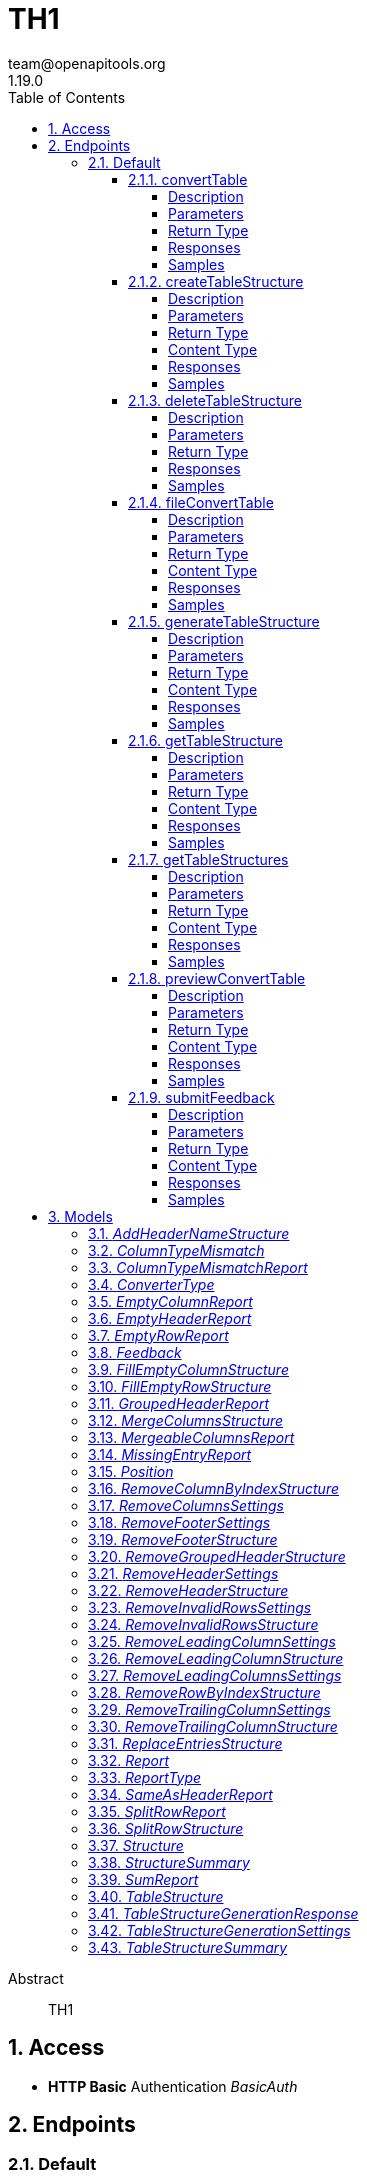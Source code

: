 = TH1
team@openapitools.org
1.19.0
:toc: left
:numbered:
:toclevels: 4
:source-highlighter: highlightjs
:keywords: openapi, rest, TH1
:specDir: 
:snippetDir: 
:generator-template: v1 2019-12-20
:info-url: https://openapi-generator.tech
:app-name: TH1

[abstract]
.Abstract
TH1


// markup not found, no include::{specDir}intro.adoc[opts=optional]


== Access

* *HTTP Basic* Authentication _BasicAuth_






== Endpoints


[.Default]
=== Default


[.convertTable]
==== convertTable

`POST /converter/{tableStructureId}`

Convert a table and save it to the database

===== Description




// markup not found, no include::{specDir}converter/\{tableStructureId\}/POST/spec.adoc[opts=optional]



===== Parameters

====== Path Parameters

[cols="2,3,1,1,1"]
|===
|Name| Description| Required| Default| Pattern

| tableStructureId
|  
| X
| null
| 

|===


====== Form Parameters

[cols="2,3,1,1,1"]
|===
|Name| Description| Required| Default| Pattern

| file
|  <<file>>
| X
| null
| 

|===


====== Query Parameters

[cols="2,3,1,1,1"]
|===
|Name| Description| Required| Default| Pattern

| mode
|  
| -
| CREATE
| 

|===


===== Return Type



-


===== Responses

.HTTP Response Codes
[cols="2,3,1"]
|===
| Code | Message | Datatype


| 200
| OK
|  <<>>


| 400
| Bad request
|  <<>>


| 401
| Unauthorized
|  <<>>


| 404
| Not found
|  <<>>

|===

===== Samples


// markup not found, no include::{snippetDir}converter/\{tableStructureId\}/POST/http-request.adoc[opts=optional]


// markup not found, no include::{snippetDir}converter/\{tableStructureId\}/POST/http-response.adoc[opts=optional]



// file not found, no * wiremock data link :converter/{tableStructureId}/POST/POST.json[]


ifdef::internal-generation[]
===== Implementation

// markup not found, no include::{specDir}converter/\{tableStructureId\}/POST/implementation.adoc[opts=optional]


endif::internal-generation[]


[.createTableStructure]
==== createTableStructure

`POST /table-structures`

Create a new table structure

===== Description




// markup not found, no include::{specDir}table-structures/POST/spec.adoc[opts=optional]



===== Parameters


====== Body Parameter

[cols="2,3,1,1,1"]
|===
|Name| Description| Required| Default| Pattern

| TableStructure
|  <<TableStructure>>
| X
| 
| 

|===





===== Return Type


<<Long>>


===== Content Type

* application/json

===== Responses

.HTTP Response Codes
[cols="2,3,1"]
|===
| Code | Message | Datatype


| 201
| Created
|  <<Long>>


| 400
| Bad request
|  <<>>


| 401
| Unauthorized
|  <<>>

|===

===== Samples


// markup not found, no include::{snippetDir}table-structures/POST/http-request.adoc[opts=optional]


// markup not found, no include::{snippetDir}table-structures/POST/http-response.adoc[opts=optional]



// file not found, no * wiremock data link :table-structures/POST/POST.json[]


ifdef::internal-generation[]
===== Implementation

// markup not found, no include::{specDir}table-structures/POST/implementation.adoc[opts=optional]


endif::internal-generation[]


[.deleteTableStructure]
==== deleteTableStructure

`DELETE /table-structures/{id}`

Delete table structure by id

===== Description




// markup not found, no include::{specDir}table-structures/\{id\}/DELETE/spec.adoc[opts=optional]



===== Parameters

====== Path Parameters

[cols="2,3,1,1,1"]
|===
|Name| Description| Required| Default| Pattern

| id
|  
| X
| null
| 

|===






===== Return Type



-


===== Responses

.HTTP Response Codes
[cols="2,3,1"]
|===
| Code | Message | Datatype


| 200
| OK
|  <<>>


| 400
| Bad request
|  <<>>


| 401
| Unauthorized
|  <<>>


| 404
| Not found
|  <<>>

|===

===== Samples


// markup not found, no include::{snippetDir}table-structures/\{id\}/DELETE/http-request.adoc[opts=optional]


// markup not found, no include::{snippetDir}table-structures/\{id\}/DELETE/http-response.adoc[opts=optional]



// file not found, no * wiremock data link :table-structures/{id}/DELETE/DELETE.json[]


ifdef::internal-generation[]
===== Implementation

// markup not found, no include::{specDir}table-structures/\{id\}/DELETE/implementation.adoc[opts=optional]


endif::internal-generation[]


[.fileConvertTable]
==== fileConvertTable

`POST /converter/file`

Convert a table and return the result as a file

===== Description




// markup not found, no include::{specDir}converter/file/POST/spec.adoc[opts=optional]



===== Parameters



====== Form Parameters

[cols="2,3,1,1,1"]
|===
|Name| Description| Required| Default| Pattern

| file
|  <<file>>
| X
| null
| 

| tableStructure
|  <<tableStructure>>
| X
| null
| 

|===




===== Return Type


<<File>>


===== Content Type

* application/octet-stream

===== Responses

.HTTP Response Codes
[cols="2,3,1"]
|===
| Code | Message | Datatype


| 200
| OK
|  <<File>>


| 400
| Bad request
|  <<>>


| 401
| Unauthorized
|  <<>>

|===

===== Samples


// markup not found, no include::{snippetDir}converter/file/POST/http-request.adoc[opts=optional]


// markup not found, no include::{snippetDir}converter/file/POST/http-response.adoc[opts=optional]



// file not found, no * wiremock data link :converter/file/POST/POST.json[]


ifdef::internal-generation[]
===== Implementation

// markup not found, no include::{specDir}converter/file/POST/implementation.adoc[opts=optional]


endif::internal-generation[]


[.generateTableStructure]
==== generateTableStructure

`POST /table-structures/generate`

Generate a tableStructure and return the result as a json

===== Description




// markup not found, no include::{specDir}table-structures/generate/POST/spec.adoc[opts=optional]



===== Parameters



====== Form Parameters

[cols="2,3,1,1,1"]
|===
|Name| Description| Required| Default| Pattern

| file
|  <<file>>
| X
| null
| 

| settings
|  <<tableStructureGenerationSettings>>
| X
| null
| 

|===




===== Return Type

<<tableStructureGenerationResponse>>


===== Content Type

* application/json

===== Responses

.HTTP Response Codes
[cols="2,3,1"]
|===
| Code | Message | Datatype


| 200
| OK
|  <<tableStructureGenerationResponse>>


| 400
| Bad request
|  <<>>


| 401
| Unauthorized
|  <<>>

|===

===== Samples


// markup not found, no include::{snippetDir}table-structures/generate/POST/http-request.adoc[opts=optional]


// markup not found, no include::{snippetDir}table-structures/generate/POST/http-response.adoc[opts=optional]



// file not found, no * wiremock data link :table-structures/generate/POST/POST.json[]


ifdef::internal-generation[]
===== Implementation

// markup not found, no include::{specDir}table-structures/generate/POST/implementation.adoc[opts=optional]


endif::internal-generation[]


[.getTableStructure]
==== getTableStructure

`GET /table-structures/{id}`

Get a table structure by id

===== Description




// markup not found, no include::{specDir}table-structures/\{id\}/GET/spec.adoc[opts=optional]



===== Parameters

====== Path Parameters

[cols="2,3,1,1,1"]
|===
|Name| Description| Required| Default| Pattern

| id
|  
| X
| null
| 

|===






===== Return Type

<<tableStructure>>


===== Content Type

* application/json

===== Responses

.HTTP Response Codes
[cols="2,3,1"]
|===
| Code | Message | Datatype


| 200
| OK
|  <<tableStructure>>


| 400
| Bad request
|  <<>>


| 401
| Unauthorized
|  <<>>


| 404
| Not found
|  <<>>

|===

===== Samples


// markup not found, no include::{snippetDir}table-structures/\{id\}/GET/http-request.adoc[opts=optional]


// markup not found, no include::{snippetDir}table-structures/\{id\}/GET/http-response.adoc[opts=optional]



// file not found, no * wiremock data link :table-structures/{id}/GET/GET.json[]


ifdef::internal-generation[]
===== Implementation

// markup not found, no include::{specDir}table-structures/\{id\}/GET/implementation.adoc[opts=optional]


endif::internal-generation[]


[.getTableStructures]
==== getTableStructures

`GET /table-structures`

Get all table structures

===== Description




// markup not found, no include::{specDir}table-structures/GET/spec.adoc[opts=optional]



===== Parameters







===== Return Type

array[<<tableStructureSummary>>]


===== Content Type

* application/json

===== Responses

.HTTP Response Codes
[cols="2,3,1"]
|===
| Code | Message | Datatype


| 200
| OK
| List[<<tableStructureSummary>>] 


| 401
| Unauthorized
|  <<>>

|===

===== Samples


// markup not found, no include::{snippetDir}table-structures/GET/http-request.adoc[opts=optional]


// markup not found, no include::{snippetDir}table-structures/GET/http-response.adoc[opts=optional]



// file not found, no * wiremock data link :table-structures/GET/GET.json[]


ifdef::internal-generation[]
===== Implementation

// markup not found, no include::{specDir}table-structures/GET/implementation.adoc[opts=optional]


endif::internal-generation[]


[.previewConvertTable]
==== previewConvertTable

`POST /converter/preview`

Convert a table and return a preview of the result

===== Description




// markup not found, no include::{specDir}converter/preview/POST/spec.adoc[opts=optional]



===== Parameters



====== Form Parameters

[cols="2,3,1,1,1"]
|===
|Name| Description| Required| Default| Pattern

| file
|  <<file>>
| X
| null
| 

| tableStructure
|  <<tableStructure>>
| X
| null
| 

|===


====== Query Parameters

[cols="2,3,1,1,1"]
|===
|Name| Description| Required| Default| Pattern

| limit
|  
| -
| 10
| 

|===


===== Return Type


<<List>>


===== Content Type

* application/json

===== Responses

.HTTP Response Codes
[cols="2,3,1"]
|===
| Code | Message | Datatype


| 200
| OK
| List[<<string>>] 


| 400
| Bad request
|  <<>>


| 401
| Unauthorized
|  <<>>

|===

===== Samples


// markup not found, no include::{snippetDir}converter/preview/POST/http-request.adoc[opts=optional]


// markup not found, no include::{snippetDir}converter/preview/POST/http-response.adoc[opts=optional]



// file not found, no * wiremock data link :converter/preview/POST/POST.json[]


ifdef::internal-generation[]
===== Implementation

// markup not found, no include::{specDir}converter/preview/POST/implementation.adoc[opts=optional]


endif::internal-generation[]


[.submitFeedback]
==== submitFeedback

`POST /feedback`

Submit feedback

===== Description




// markup not found, no include::{specDir}feedback/POST/spec.adoc[opts=optional]



===== Parameters


====== Body Parameter

[cols="2,3,1,1,1"]
|===
|Name| Description| Required| Default| Pattern

| Feedback
|  <<Feedback>>
| X
| 
| 

|===





===== Return Type


<<UUID>>


===== Content Type

* application/json

===== Responses

.HTTP Response Codes
[cols="2,3,1"]
|===
| Code | Message | Datatype


| 201
| Created
|  <<UUID>>


| 400
| Bad request
|  <<>>


| 401
| Unauthorized
|  <<>>

|===

===== Samples


// markup not found, no include::{snippetDir}feedback/POST/http-request.adoc[opts=optional]


// markup not found, no include::{snippetDir}feedback/POST/http-response.adoc[opts=optional]



// file not found, no * wiremock data link :feedback/POST/POST.json[]


ifdef::internal-generation[]
===== Implementation

// markup not found, no include::{specDir}feedback/POST/implementation.adoc[opts=optional]


endif::internal-generation[]


[#models]
== Models


[#AddHeaderNameStructure]
=== _AddHeaderNameStructure_ 

This converter replaces the first row of the table with the specified header names.
If the number of provided header names is less than the number of columns in the table, the remaining columns will not be changed.
If the number of provided header names is greater than the number of columns in the table, an error will be thrown.

The converterType MUST be ADD_HEADER_NAME.



[.fields-AddHeaderNameStructure]
[cols="2,1,1,2,4,1"]
|===
| Field Name| Required| Nullable | Type| Description | Format

| converterType
| X
| 
|  <<converterType>>  
| 
|    REMOVE_GROUPED_HEADER, FILL_EMPTY_ROW, FILL_EMPTY_COLUMN, REMOVE_COLUMN_BY_INDEX, REMOVE_ROW_BY_INDEX, ADD_HEADER_NAME, REMOVE_FOOTER, REMOVE_HEADER, REPLACE_ENTRIES, SPLIT_ROW, REMOVE_INVALID_ROWS, REMOVE_TRAILING_COLUMN, REMOVE_LEADING_COLUMN, MERGE_COLUMNS,  

| headerNames
| X
| 
|   List   of <<string>>
| The header names
|     

|===



[#ColumnTypeMismatch]
=== _ColumnTypeMismatch_ 

This is a type mismatch report for a specific column in a table structure.



[.fields-ColumnTypeMismatch]
[cols="2,1,1,2,4,1"]
|===
| Field Name| Required| Nullable | Type| Description | Format

| columnIndex
| X
| 
|   Integer  
| 
|     

| replacementSearch
| 
| 
|   String  
| If the mismatch can be resolved by replacing a value, this field contains the search string.
|     

| replacementValue
| 
| 
|   String  
| If the mismatch can be resolved by replacing a value, this field contains the replacement value.
|     

|===



[#ColumnTypeMismatchReport]
=== _ColumnTypeMismatchReport_ 

This report indicates that entries in the specified column are not of the same type.
This excludes the first row as it assumes the first row is a header.

The reportType MUST be COLUMN_TYPE_MISMATCH.



[.fields-ColumnTypeMismatchReport]
[cols="2,1,1,2,4,1"]
|===
| Field Name| Required| Nullable | Type| Description | Format

| reportType
| X
| 
|  <<reportType>>  
| 
|    COLUMN_TYPE_MISMATCH, GROUPED_HEADER, EMPTY_HEADER, EMPTY_ROW, EMPTY_COLUMN, SAME_AS_HEADER, MISSING_ENTRY, MERGEABLE_COLUMNS, SPLIT_ROW, SUM,  

| mismatches
| X
| 
|   List   of <<columnTypeMismatch>>
| 
|     

|===



[#ConverterType]
=== _ConverterType_ 

This enum is used as a discriminator for structures.




[.fields-ConverterType]
[cols="1"]
|===
| Enum Values

| REMOVE_GROUPED_HEADER
| FILL_EMPTY_ROW
| FILL_EMPTY_COLUMN
| REMOVE_COLUMN_BY_INDEX
| REMOVE_ROW_BY_INDEX
| ADD_HEADER_NAME
| REMOVE_FOOTER
| REMOVE_HEADER
| REPLACE_ENTRIES
| SPLIT_ROW
| REMOVE_INVALID_ROWS
| REMOVE_TRAILING_COLUMN
| REMOVE_LEADING_COLUMN
| MERGE_COLUMNS

|===


[#EmptyColumnReport]
=== _EmptyColumnReport_ 

This report indicates that the specified column is empty.

The reportType MUST be EMPTY_COLUMN.



[.fields-EmptyColumnReport]
[cols="2,1,1,2,4,1"]
|===
| Field Name| Required| Nullable | Type| Description | Format

| reportType
| X
| 
|  <<reportType>>  
| 
|    COLUMN_TYPE_MISMATCH, GROUPED_HEADER, EMPTY_HEADER, EMPTY_ROW, EMPTY_COLUMN, SAME_AS_HEADER, MISSING_ENTRY, MERGEABLE_COLUMNS, SPLIT_ROW, SUM,  

| columnIndex
| X
| 
|   List   of <<integer>>
| 
|     

|===



[#EmptyHeaderReport]
=== _EmptyHeaderReport_ 

This report indicates that the specified column header is empty or undefined.
It is assumed that the first row is the header.

The reportType MUST be EMPTY_HEADER.



[.fields-EmptyHeaderReport]
[cols="2,1,1,2,4,1"]
|===
| Field Name| Required| Nullable | Type| Description | Format

| reportType
| X
| 
|  <<reportType>>  
| 
|    COLUMN_TYPE_MISMATCH, GROUPED_HEADER, EMPTY_HEADER, EMPTY_ROW, EMPTY_COLUMN, SAME_AS_HEADER, MISSING_ENTRY, MERGEABLE_COLUMNS, SPLIT_ROW, SUM,  

| columnIndex
| X
| 
|   List   of <<integer>>
| 
|     

|===



[#EmptyRowReport]
=== _EmptyRowReport_ 

This report indicates that the specified row is empty.

The reportType MUST be EMPTY_ROW.



[.fields-EmptyRowReport]
[cols="2,1,1,2,4,1"]
|===
| Field Name| Required| Nullable | Type| Description | Format

| reportType
| X
| 
|  <<reportType>>  
| 
|    COLUMN_TYPE_MISMATCH, GROUPED_HEADER, EMPTY_HEADER, EMPTY_ROW, EMPTY_COLUMN, SAME_AS_HEADER, MISSING_ENTRY, MERGEABLE_COLUMNS, SPLIT_ROW, SUM,  

| rowIndex
| X
| 
|   List   of <<integer>>
| 
|     

|===



[#Feedback]
=== _Feedback_ 

This represents a feedback message.


[.fields-Feedback]
[cols="2,1,1,2,4,1"]
|===
| Field Name| Required| Nullable | Type| Description | Format

| content
| X
| 
|   String  
| The content of the feedback message. This can be an arbitrary string. 
|     

|===



[#FillEmptyColumnStructure]
=== _FillEmptyColumnStructure_ 




[.fields-FillEmptyColumnStructure]
[cols="2,1,1,2,4,1"]
|===
| Field Name| Required| Nullable | Type| Description | Format

| converterType
| X
| 
|  <<converterType>>  
| 
|    REMOVE_GROUPED_HEADER, FILL_EMPTY_ROW, FILL_EMPTY_COLUMN, REMOVE_COLUMN_BY_INDEX, REMOVE_ROW_BY_INDEX, ADD_HEADER_NAME, REMOVE_FOOTER, REMOVE_HEADER, REPLACE_ENTRIES, SPLIT_ROW, REMOVE_INVALID_ROWS, REMOVE_TRAILING_COLUMN, REMOVE_LEADING_COLUMN, MERGE_COLUMNS,  

| columnIndex
| X
| 
|   List   of <<integer>>
| 
|     

|===



[#FillEmptyRowStructure]
=== _FillEmptyRowStructure_ 

This converter fills empty cells in the specified rows.
It iterates through each specified row and fills empty cells with the value from the last non-empty cell.
If there are no non-empty cells in the row an error will be thrown.
This converter expects a non-empty cell at the beginning of each specified row.

The converterType MUST be FILL_EMPTY_ROW.



[.fields-FillEmptyRowStructure]
[cols="2,1,1,2,4,1"]
|===
| Field Name| Required| Nullable | Type| Description | Format

| converterType
| X
| 
|  <<converterType>>  
| 
|    REMOVE_GROUPED_HEADER, FILL_EMPTY_ROW, FILL_EMPTY_COLUMN, REMOVE_COLUMN_BY_INDEX, REMOVE_ROW_BY_INDEX, ADD_HEADER_NAME, REMOVE_FOOTER, REMOVE_HEADER, REPLACE_ENTRIES, SPLIT_ROW, REMOVE_INVALID_ROWS, REMOVE_TRAILING_COLUMN, REMOVE_LEADING_COLUMN, MERGE_COLUMNS,  

| rowIndex
| X
| 
|   List   of <<integer>>
| The indices of the rows to fill
|     

|===



[#GroupedHeaderReport]
=== _GroupedHeaderReport_ 

This report indicates that the table contains a grouped header.
The parameters describe the guessed location of the grouped header.

The reportType MUST be GROUPED_HEADER.



[.fields-GroupedHeaderReport]
[cols="2,1,1,2,4,1"]
|===
| Field Name| Required| Nullable | Type| Description | Format

| reportType
| X
| 
|  <<reportType>>  
| 
|    COLUMN_TYPE_MISMATCH, GROUPED_HEADER, EMPTY_HEADER, EMPTY_ROW, EMPTY_COLUMN, SAME_AS_HEADER, MISSING_ENTRY, MERGEABLE_COLUMNS, SPLIT_ROW, SUM,  

| rowIndex
| X
| 
|   List   of <<integer>>
| 
|     

| columnIndex
| X
| 
|   List   of <<integer>>
| 
|     

| startRow
| X
| 
|   Integer  
| 
|     

| startColumn
| X
| 
|   Integer  
| 
|     

| rowsToFill
| X
| 
|   List   of <<integer>>
| 
|     

| columnsToFill
| X
| 
|   List   of <<integer>>
| 
|     

| headerNames
| X
| 
|   List   of <<string>>
| 
|     

|===



[#MergeColumnsStructure]
=== _MergeColumnsStructure_ 

This converter merges the specified columns into a single column.
The new column will be at the lowest index of the specified columns.
The new column will have the specified header name.
If there are multiple non-empty cells in the specified columns, the non-empty cell with the lowest index will be used.
If you want to change that, you can use the precedenceOrder property.
The precedenceOrder property specifies the order in which the cells will be checked for non-empty values.
If not all specified columns are in the precedenceOrder, the remaining columns will be checked after the precedenceOrder.
If there are indices in the precedenceOrder that are not in the specified columns, an error will the thrown.
If there are no non-empty cells in the specified columns the cell will be empty.

The converterType MUST be MERGE_COLUMNS.



[.fields-MergeColumnsStructure]
[cols="2,1,1,2,4,1"]
|===
| Field Name| Required| Nullable | Type| Description | Format

| converterType
| X
| 
|  <<converterType>>  
| 
|    REMOVE_GROUPED_HEADER, FILL_EMPTY_ROW, FILL_EMPTY_COLUMN, REMOVE_COLUMN_BY_INDEX, REMOVE_ROW_BY_INDEX, ADD_HEADER_NAME, REMOVE_FOOTER, REMOVE_HEADER, REPLACE_ENTRIES, SPLIT_ROW, REMOVE_INVALID_ROWS, REMOVE_TRAILING_COLUMN, REMOVE_LEADING_COLUMN, MERGE_COLUMNS,  

| columnIndex
| X
| 
|   List   of <<integer>>
| The indices of the columns to merge
|     

| headerName
| X
| 
|   String  
| The name of the new column
|     

| precedenceOrder
| 
| 
|   List   of <<integer>>
| The order in which the cells will be checked for non-empty values
|     

|===



[#MergeableColumnsReport]
=== _MergeableColumnsReport_ 

This report indicates that the specified columns are mergeable.
This is report is generated if a tuple of columns have entries where other columns in the tuple are empty.

The reportType MUST be MERGEABLE_COLUMNS.



[.fields-MergeableColumnsReport]
[cols="2,1,1,2,4,1"]
|===
| Field Name| Required| Nullable | Type| Description | Format

| reportType
| X
| 
|  <<reportType>>  
| 
|    COLUMN_TYPE_MISMATCH, GROUPED_HEADER, EMPTY_HEADER, EMPTY_ROW, EMPTY_COLUMN, SAME_AS_HEADER, MISSING_ENTRY, MERGEABLE_COLUMNS, SPLIT_ROW, SUM,  

| mergeables
| 
| 
|   List   of <<integer>>
| 
|     

|===



[#MissingEntryReport]
=== _MissingEntryReport_ 

This report indicates that the specified cell is empty or undefined.
This is report is generated if other cells in the same row are not empty.

The reportType MUST be MISSING_ENTRY.



[.fields-MissingEntryReport]
[cols="2,1,1,2,4,1"]
|===
| Field Name| Required| Nullable | Type| Description | Format

| reportType
| X
| 
|  <<reportType>>  
| 
|    COLUMN_TYPE_MISMATCH, GROUPED_HEADER, EMPTY_HEADER, EMPTY_ROW, EMPTY_COLUMN, SAME_AS_HEADER, MISSING_ENTRY, MERGEABLE_COLUMNS, SPLIT_ROW, SUM,  

| cells
| 
| 
|   List   of <<position>>
| 
|     

|===



[#Position]
=== _Position_ 




[.fields-Position]
[cols="2,1,1,2,4,1"]
|===
| Field Name| Required| Nullable | Type| Description | Format

| rowIndex
| X
| 
|   Integer  
| 
|     

| columnIndex
| X
| 
|   Integer  
| 
|     

|===



[#RemoveColumnByIndexStructure]
=== _RemoveColumnByIndexStructure_ 

This converter removes the specified columns from the table.
If the specified column index is out of bounds, an error will be thrown.

The converterType MUST be REMOVE_COLUMN_BY_INDEX.



[.fields-RemoveColumnByIndexStructure]
[cols="2,1,1,2,4,1"]
|===
| Field Name| Required| Nullable | Type| Description | Format

| converterType
| X
| 
|  <<converterType>>  
| 
|    REMOVE_GROUPED_HEADER, FILL_EMPTY_ROW, FILL_EMPTY_COLUMN, REMOVE_COLUMN_BY_INDEX, REMOVE_ROW_BY_INDEX, ADD_HEADER_NAME, REMOVE_FOOTER, REMOVE_HEADER, REPLACE_ENTRIES, SPLIT_ROW, REMOVE_INVALID_ROWS, REMOVE_TRAILING_COLUMN, REMOVE_LEADING_COLUMN, MERGE_COLUMNS,  

| columnIndex
| X
| 
|   List   of <<integer>>
| The indices of the columns to remove
|     

|===



[#RemoveColumnsSettings]
=== _RemoveColumnsSettings_ 




[.fields-RemoveColumnsSettings]
[cols="2,1,1,2,4,1"]
|===
| Field Name| Required| Nullable | Type| Description | Format

| enabled
| X
| 
|   Boolean  
| 
|     

| blockList
| X
| 
|   List   of <<string>>
| 
|     

|===



[#RemoveFooterSettings]
=== _RemoveFooterSettings_ 




[.fields-RemoveFooterSettings]
[cols="2,1,1,2,4,1"]
|===
| Field Name| Required| Nullable | Type| Description | Format

| enabled
| X
| 
|   Boolean  
| 
|     

| threshold
| X
| 
|   Integer  
| 
|     

| blockList
| X
| 
|   List   of <<string>>
| 
|     

|===



[#RemoveFooterStructure]
=== _RemoveFooterStructure_ 

This converter removes the footer from the table.
The footer is defined as the last rows of the table which only contain a maximum of threshold invalid values.
The invalid values are empty cells by default but can be extended using the blockList properties.

The converterType MUST be REMOVE_FOOTER.



[.fields-RemoveFooterStructure]
[cols="2,1,1,2,4,1"]
|===
| Field Name| Required| Nullable | Type| Description | Format

| converterType
| X
| 
|  <<converterType>>  
| 
|    REMOVE_GROUPED_HEADER, FILL_EMPTY_ROW, FILL_EMPTY_COLUMN, REMOVE_COLUMN_BY_INDEX, REMOVE_ROW_BY_INDEX, ADD_HEADER_NAME, REMOVE_FOOTER, REMOVE_HEADER, REPLACE_ENTRIES, SPLIT_ROW, REMOVE_INVALID_ROWS, REMOVE_TRAILING_COLUMN, REMOVE_LEADING_COLUMN, MERGE_COLUMNS,  

| threshold
| 
| 
|   Integer  
| The maximum number of invalid values in a row to be considered a footer row.
|     

| blockList
| 
| 
|   List   of <<string>>
| The list of values to be considered invalid.
|     

|===



[#RemoveGroupedHeaderStructure]
=== _RemoveGroupedHeaderStructure_ 

This converter restructures the table to remove the grouped header.

The rowIndex list contains the row indices of the grouped header rows.
This can be used to describe grouped headers at the top of the table.
Rows above the grouped header are not allowed, thus the first index in the rowIndex list has to be 0.

The columnIndex list contains the column indices of the grouped header columns.
Column indices can be used to describe grouped headers at the left of the table.
All columns to the left of the lowest column index are removed.

The properties startRow and startColumn can be used to specify the topmost and leftmost cell data points below and to the left of the grouped header.
The startRow and startColumn properties are optional and default to below last rowIndex and to the right of the last columnIndex.

The converterType MUST be REMOVE_GROUPED_HEADER.



[.fields-RemoveGroupedHeaderStructure]
[cols="2,1,1,2,4,1"]
|===
| Field Name| Required| Nullable | Type| Description | Format

| converterType
| X
| 
|  <<converterType>>  
| 
|    REMOVE_GROUPED_HEADER, FILL_EMPTY_ROW, FILL_EMPTY_COLUMN, REMOVE_COLUMN_BY_INDEX, REMOVE_ROW_BY_INDEX, ADD_HEADER_NAME, REMOVE_FOOTER, REMOVE_HEADER, REPLACE_ENTRIES, SPLIT_ROW, REMOVE_INVALID_ROWS, REMOVE_TRAILING_COLUMN, REMOVE_LEADING_COLUMN, MERGE_COLUMNS,  

| rowIndex
| X
| 
|   List   of <<integer>>
| The indices of the rows that are part of the grouped header at the top of the table.
|     

| columnIndex
| X
| 
|   List   of <<integer>>
| The indices of the columns that are part of the grouped header at the left of the table.
|     

| startRow
| 
| 
|   Integer  
| The index of the first data row below the grouped header.
|     

| startColumn
| 
| 
|   Integer  
| The index of the first data column to the right of the grouped header.
|     

|===



[#RemoveHeaderSettings]
=== _RemoveHeaderSettings_ 




[.fields-RemoveHeaderSettings]
[cols="2,1,1,2,4,1"]
|===
| Field Name| Required| Nullable | Type| Description | Format

| enabled
| X
| 
|   Boolean  
| 
|     

| threshold
| X
| 
|   Integer  
| 
|     

| blockList
| X
| 
|   List   of <<string>>
| 
|     

|===



[#RemoveHeaderStructure]
=== _RemoveHeaderStructure_ 

This converter removes the header from the table.
The header is defined as the first rows of the table which only contain a maximum of threshold invalid values.
The invalid values are empty cells by default but can be extended using the blockList properties.

The converterType MUST be REMOVE_HEADER.



[.fields-RemoveHeaderStructure]
[cols="2,1,1,2,4,1"]
|===
| Field Name| Required| Nullable | Type| Description | Format

| converterType
| X
| 
|  <<converterType>>  
| 
|    REMOVE_GROUPED_HEADER, FILL_EMPTY_ROW, FILL_EMPTY_COLUMN, REMOVE_COLUMN_BY_INDEX, REMOVE_ROW_BY_INDEX, ADD_HEADER_NAME, REMOVE_FOOTER, REMOVE_HEADER, REPLACE_ENTRIES, SPLIT_ROW, REMOVE_INVALID_ROWS, REMOVE_TRAILING_COLUMN, REMOVE_LEADING_COLUMN, MERGE_COLUMNS,  

| threshold
| 
| 
|   Integer  
| The maximum number of invalid values in a row to be considered a header row.
|     

| blockList
| 
| 
|   List   of <<string>>
| The list of values to be considered invalid.
|     

|===



[#RemoveInvalidRowsSettings]
=== _RemoveInvalidRowsSettings_ 




[.fields-RemoveInvalidRowsSettings]
[cols="2,1,1,2,4,1"]
|===
| Field Name| Required| Nullable | Type| Description | Format

| enabled
| X
| 
|   Boolean  
| 
|     

| threshold
| X
| 
|   Integer  
| 
|     

| blockList
| X
| 
|   List   of <<string>>
| 
|     

|===



[#RemoveInvalidRowsStructure]
=== _RemoveInvalidRowsStructure_ 

This converter removes invalid rows from the table.
Invalid rows are defined as the rows of the table which only contain a maximum of threshold invalid values.
The invalid values are empty cells by default but can be extended using the blacklist properties.

The converterType MUST be REMOVE_INVALID_ROWS.



[.fields-RemoveInvalidRowsStructure]
[cols="2,1,1,2,4,1"]
|===
| Field Name| Required| Nullable | Type| Description | Format

| converterType
| X
| 
|  <<converterType>>  
| 
|    REMOVE_GROUPED_HEADER, FILL_EMPTY_ROW, FILL_EMPTY_COLUMN, REMOVE_COLUMN_BY_INDEX, REMOVE_ROW_BY_INDEX, ADD_HEADER_NAME, REMOVE_FOOTER, REMOVE_HEADER, REPLACE_ENTRIES, SPLIT_ROW, REMOVE_INVALID_ROWS, REMOVE_TRAILING_COLUMN, REMOVE_LEADING_COLUMN, MERGE_COLUMNS,  

| threshold
| 
| 
|   Integer  
| The maximum number of invalid values in a row to be considered invalid.
|     

| blockList
| 
| 
|   List   of <<string>>
| The list of values to be considered invalid.
|     

|===



[#RemoveLeadingColumnSettings]
=== _RemoveLeadingColumnSettings_ 




[.fields-RemoveLeadingColumnSettings]
[cols="2,1,1,2,4,1"]
|===
| Field Name| Required| Nullable | Type| Description | Format

| enabled
| X
| 
|   Boolean  
| 
|     

| blockList
| X
| 
|   List   of <<string>>
| 
|     

|===



[#RemoveLeadingColumnStructure]
=== _RemoveLeadingColumnStructure_ 

This converter removes invalid columns from the begin of the table.
The invalid values are empty cells by default but can be extended using the blockList properties.
The converterType MUST be REMOVE_LEADING_COLUMN.



[.fields-RemoveLeadingColumnStructure]
[cols="2,1,1,2,4,1"]
|===
| Field Name| Required| Nullable | Type| Description | Format

| converterType
| X
| 
|  <<converterType>>  
| 
|    REMOVE_GROUPED_HEADER, FILL_EMPTY_ROW, FILL_EMPTY_COLUMN, REMOVE_COLUMN_BY_INDEX, REMOVE_ROW_BY_INDEX, ADD_HEADER_NAME, REMOVE_FOOTER, REMOVE_HEADER, REPLACE_ENTRIES, SPLIT_ROW, REMOVE_INVALID_ROWS, REMOVE_TRAILING_COLUMN, REMOVE_LEADING_COLUMN, MERGE_COLUMNS,  

| blockList
| 
| 
|   List   of <<string>>
| The list of values to be considered invalid.
|     

|===



[#RemoveLeadingColumnsSettings]
=== _RemoveLeadingColumnsSettings_ 




[.fields-RemoveLeadingColumnsSettings]
[cols="2,1,1,2,4,1"]
|===
| Field Name| Required| Nullable | Type| Description | Format

| enabled
| X
| 
|   Boolean  
| 
|     

| blockList
| X
| 
|   List   of <<string>>
| 
|     

|===



[#RemoveRowByIndexStructure]
=== _RemoveRowByIndexStructure_ 

This converter removes the specified rows from the table.
If the specified row index is out of bounds, an error will be thrown.

The converterType MUST be REMOVE_ROW_BY_INDEX.



[.fields-RemoveRowByIndexStructure]
[cols="2,1,1,2,4,1"]
|===
| Field Name| Required| Nullable | Type| Description | Format

| converterType
| X
| 
|  <<converterType>>  
| 
|    REMOVE_GROUPED_HEADER, FILL_EMPTY_ROW, FILL_EMPTY_COLUMN, REMOVE_COLUMN_BY_INDEX, REMOVE_ROW_BY_INDEX, ADD_HEADER_NAME, REMOVE_FOOTER, REMOVE_HEADER, REPLACE_ENTRIES, SPLIT_ROW, REMOVE_INVALID_ROWS, REMOVE_TRAILING_COLUMN, REMOVE_LEADING_COLUMN, MERGE_COLUMNS,  

| rowIndex
| X
| 
|   List   of <<integer>>
| The indices of the rows to remove
|     

|===



[#RemoveTrailingColumnSettings]
=== _RemoveTrailingColumnSettings_ 




[.fields-RemoveTrailingColumnSettings]
[cols="2,1,1,2,4,1"]
|===
| Field Name| Required| Nullable | Type| Description | Format

| enabled
| X
| 
|   Boolean  
| 
|     

| blockList
| X
| 
|   List   of <<string>>
| 
|     

|===



[#RemoveTrailingColumnStructure]
=== _RemoveTrailingColumnStructure_ 

This converter removes invalid columns from the end of the table.
The invalid values are empty cells by default but can be extended using the blockList properties.

The converterType MUST be REMOVE_TRAILING_COLUMN.



[.fields-RemoveTrailingColumnStructure]
[cols="2,1,1,2,4,1"]
|===
| Field Name| Required| Nullable | Type| Description | Format

| converterType
| X
| 
|  <<converterType>>  
| 
|    REMOVE_GROUPED_HEADER, FILL_EMPTY_ROW, FILL_EMPTY_COLUMN, REMOVE_COLUMN_BY_INDEX, REMOVE_ROW_BY_INDEX, ADD_HEADER_NAME, REMOVE_FOOTER, REMOVE_HEADER, REPLACE_ENTRIES, SPLIT_ROW, REMOVE_INVALID_ROWS, REMOVE_TRAILING_COLUMN, REMOVE_LEADING_COLUMN, MERGE_COLUMNS,  

| blockList
| 
| 
|   List   of <<string>>
| The list of values to be considered invalid.
|     

|===



[#ReplaceEntriesStructure]
=== _ReplaceEntriesStructure_ 

This converter replaces entries in the table with the specified replacement value.
Entries to replace can be selected by specifying either a search string or a regex search string.
If both search and regexSearch are provided, the search will be used.
The replacement value will be used to replace the entries.
This converter only affects the specified area of the table.

The converterType MUST be REPLACE_ENTRIES.



[.fields-ReplaceEntriesStructure]
[cols="2,1,1,2,4,1"]
|===
| Field Name| Required| Nullable | Type| Description | Format

| converterType
| X
| 
|  <<converterType>>  
| 
|    REMOVE_GROUPED_HEADER, FILL_EMPTY_ROW, FILL_EMPTY_COLUMN, REMOVE_COLUMN_BY_INDEX, REMOVE_ROW_BY_INDEX, ADD_HEADER_NAME, REMOVE_FOOTER, REMOVE_HEADER, REPLACE_ENTRIES, SPLIT_ROW, REMOVE_INVALID_ROWS, REMOVE_TRAILING_COLUMN, REMOVE_LEADING_COLUMN, MERGE_COLUMNS,  

| search
| 
| 
|   String  
| The string to search for in the table.
|     

| regexSearch
| 
| 
|   String  
| The regex pattern to search for in the table.
|     

| replacement
| X
| 
|   String  
| The value to replace the found entries with.
|     

| startRow
| 
| 
|   Integer  
| The start row index of the area to search in (inclusive).
|     

| startColumn
| 
| 
|   Integer  
| The start column index of the area to search in (inclusive).
|     

| endRow
| 
| 
|   Integer  
| The end row index of the area to search in (exclusive).
|     

| endColumn
| 
| 
|   Integer  
| The end column index of the area to search in (exclusive).
|     

|===



[#Report]
=== _Report_ 




[.fields-Report]
[cols="2,1,1,2,4,1"]
|===
| Field Name| Required| Nullable | Type| Description | Format

| reportType
| X
| 
|  <<reportType>>  
| 
|    COLUMN_TYPE_MISMATCH, GROUPED_HEADER, EMPTY_HEADER, EMPTY_ROW, EMPTY_COLUMN, SAME_AS_HEADER, MISSING_ENTRY, MERGEABLE_COLUMNS, SPLIT_ROW, SUM,  

| mismatches
| X
| 
|   List   of <<columnTypeMismatch>>
| 
|     

| rowIndex
| X
| 
|   List   of <<integer>>
| 
|     

| columnIndex
| X
| 
|   List   of <<integer>>
| 
|     

| startRow
| X
| 
|   Integer  
| 
|     

| startColumn
| X
| 
|   Integer  
| 
|     

| rowsToFill
| X
| 
|   List   of <<integer>>
| 
|     

| columnsToFill
| X
| 
|   List   of <<integer>>
| 
|     

| headerNames
| X
| 
|   List   of <<string>>
| 
|     

| cells
| 
| 
|   List   of <<position>>
| 
|     

| mergeables
| 
| 
|   List   of <<integer>>
| 
|     

|===



[#ReportType]
=== _ReportType_ 






[.fields-ReportType]
[cols="1"]
|===
| Enum Values

| COLUMN_TYPE_MISMATCH
| GROUPED_HEADER
| EMPTY_HEADER
| EMPTY_ROW
| EMPTY_COLUMN
| SAME_AS_HEADER
| MISSING_ENTRY
| MERGEABLE_COLUMNS
| SPLIT_ROW
| SUM

|===


[#SameAsHeaderReport]
=== _SameAsHeaderReport_ 

This report indicates that the specified cell is the same as the header of the column.
The first row is assumed to be the header.

The reportType MUST be SAME_AS_HEADER.



[.fields-SameAsHeaderReport]
[cols="2,1,1,2,4,1"]
|===
| Field Name| Required| Nullable | Type| Description | Format

| reportType
| X
| 
|  <<reportType>>  
| 
|    COLUMN_TYPE_MISMATCH, GROUPED_HEADER, EMPTY_HEADER, EMPTY_ROW, EMPTY_COLUMN, SAME_AS_HEADER, MISSING_ENTRY, MERGEABLE_COLUMNS, SPLIT_ROW, SUM,  

| cells
| 
| 
|   List   of <<position>>
| 
|     

|===



[#SplitRowReport]
=== _SplitRowReport_ 

This report indicates that the specified row can be split into multiple rows.

The reportType MUST be SPLIT_ROW.



[.fields-SplitRowReport]
[cols="2,1,1,2,4,1"]
|===
| Field Name| Required| Nullable | Type| Description | Format

| reportType
| X
| 
|  <<reportType>>  
| 
|    COLUMN_TYPE_MISMATCH, GROUPED_HEADER, EMPTY_HEADER, EMPTY_ROW, EMPTY_COLUMN, SAME_AS_HEADER, MISSING_ENTRY, MERGEABLE_COLUMNS, SPLIT_ROW, SUM,  

| rowIndex
| X
| 
|   List   of <<integer>>
| 
|     

|===



[#SplitRowStructure]
=== _SplitRowStructure_ 

This converter splits the entries in the specified column into multiple rows.
The entries will be split by the specified delimiter.
The delimiter is a line break by default.
The new rows will replace the original row.
If the specified column index is out of bounds, an error will be thrown.
If the specified delimiter is not found in the entry, the entry will not be split.
If the specified startRow is greater than the endRow, an error will be thrown.
If the specified startRow is out of bounds, an error will be thrown.
If the specified endRow is out of bounds, an error will be thrown.

  The converterType MUST be SPLIT_ROW.



[.fields-SplitRowStructure]
[cols="2,1,1,2,4,1"]
|===
| Field Name| Required| Nullable | Type| Description | Format

| converterType
| X
| 
|  <<converterType>>  
| 
|    REMOVE_GROUPED_HEADER, FILL_EMPTY_ROW, FILL_EMPTY_COLUMN, REMOVE_COLUMN_BY_INDEX, REMOVE_ROW_BY_INDEX, ADD_HEADER_NAME, REMOVE_FOOTER, REMOVE_HEADER, REPLACE_ENTRIES, SPLIT_ROW, REMOVE_INVALID_ROWS, REMOVE_TRAILING_COLUMN, REMOVE_LEADING_COLUMN, MERGE_COLUMNS,  

| columnIndex
| X
| 
|   Integer  
| The index of the column with the entries to split
|     

| delimiter
| 
| 
|   String  
| The delimiter to split the entries by. Line break by default. 
|     

| startRow
| 
| 
|   Integer  
| The start row index of the area to split (inclusive).
|     

| endRow
| 
| 
|   Integer  
| The end row index of the area to split (exclusive).
|     

|===



[#Structure]
=== _Structure_ 

This is the base for all converter structures.
The converterType is used as a discriminator to determine the specific structure.



[.fields-Structure]
[cols="2,1,1,2,4,1"]
|===
| Field Name| Required| Nullable | Type| Description | Format

| converterType
| X
| 
|  <<converterType>>  
| 
|    REMOVE_GROUPED_HEADER, FILL_EMPTY_ROW, FILL_EMPTY_COLUMN, REMOVE_COLUMN_BY_INDEX, REMOVE_ROW_BY_INDEX, ADD_HEADER_NAME, REMOVE_FOOTER, REMOVE_HEADER, REPLACE_ENTRIES, SPLIT_ROW, REMOVE_INVALID_ROWS, REMOVE_TRAILING_COLUMN, REMOVE_LEADING_COLUMN, MERGE_COLUMNS,  

| name
| 
| 
|   String  
| A name for the structure. This can be used to identify the structure in the UI. It can be any string. 
|     

| description
| 
| 
|   String  
| A description for the structure. This can be used to provide more information about the structure in the UI. It can be any string. 
|     

| rowIndex
| X
| 
|   List   of <<integer>>
| The indices of the rows to fill
|     

| columnIndex
| X
| 
|   List   of <<integer>>
| The indices of the columns to merge
|     

| startRow
| 
| 
|   Integer  
| The start row index of the area to split (inclusive).
|     

| startColumn
| 
| 
|   Integer  
| The start column index of the area to search in (inclusive).
|     

| headerNames
| X
| 
|   List   of <<string>>
| The header names
|     

| threshold
| 
| 
|   Integer  
| The maximum number of invalid values in a row to be considered invalid.
|     

| blockList
| 
| 
|   List   of <<string>>
| The list of values to be considered invalid.
|     

| search
| 
| 
|   String  
| The string to search for in the table.
|     

| regexSearch
| 
| 
|   String  
| The regex pattern to search for in the table.
|     

| replacement
| X
| 
|   String  
| The value to replace the found entries with.
|     

| endRow
| 
| 
|   Integer  
| The end row index of the area to split (exclusive).
|     

| endColumn
| 
| 
|   Integer  
| The end column index of the area to search in (exclusive).
|     

| delimiter
| 
| 
|   String  
| The delimiter to split the entries by. Line break by default. 
|     

| headerName
| X
| 
|   String  
| The name of the new column
|     

| precedenceOrder
| 
| 
|   List   of <<integer>>
| The order in which the cells will be checked for non-empty values
|     

|===



[#StructureSummary]
=== _StructureSummary_ 

This is a summary of a structure.
It only contains the converterType to identify the use of the structure.



[.fields-StructureSummary]
[cols="2,1,1,2,4,1"]
|===
| Field Name| Required| Nullable | Type| Description | Format

| converterType
| X
| 
|  <<converterType>>  
| 
|    REMOVE_GROUPED_HEADER, FILL_EMPTY_ROW, FILL_EMPTY_COLUMN, REMOVE_COLUMN_BY_INDEX, REMOVE_ROW_BY_INDEX, ADD_HEADER_NAME, REMOVE_FOOTER, REMOVE_HEADER, REPLACE_ENTRIES, SPLIT_ROW, REMOVE_INVALID_ROWS, REMOVE_TRAILING_COLUMN, REMOVE_LEADING_COLUMN, MERGE_COLUMNS,  

|===



[#SumReport]
=== _SumReport_ 

This report indicates that the specified rows have sum entries and the specified columns have a sum entry at the top.

The reportType MUST be SUM.



[.fields-SumReport]
[cols="2,1,1,2,4,1"]
|===
| Field Name| Required| Nullable | Type| Description | Format

| reportType
| X
| 
|  <<reportType>>  
| 
|    COLUMN_TYPE_MISMATCH, GROUPED_HEADER, EMPTY_HEADER, EMPTY_ROW, EMPTY_COLUMN, SAME_AS_HEADER, MISSING_ENTRY, MERGEABLE_COLUMNS, SPLIT_ROW, SUM,  

| rowIndex
| X
| 
|   List   of <<integer>>
| 
|     

| columnIndex
| X
| 
|   List   of <<integer>>
| 
|     

|===



[#TableStructure]
=== _TableStructure_ 

This is a table structure.
It contains all structures and their information needed to convert a table.
The properties endRow and endColumn can be used to cut off rows and columns at the end of the table.



[.fields-TableStructure]
[cols="2,1,1,2,4,1"]
|===
| Field Name| Required| Nullable | Type| Description | Format

| id
| 
| 
|   Long  
| The ID of the table structure.
| int64    

| name
| X
| 
|   String  
| The name of the table structure. This is an arbitrary string. 
|     

| structures
| X
| 
|   List   of <<structure>>
| The list of structures in the table structure.
|     

| endRow
| 
| 
|   Integer  
| The last zero-based row index of the table. All rows after this index are removed. If this property is not set, all rows are kept. 
|     

| endColumn
| 
| 
|   Integer  
| The last zero-based column index of the table. All columns after this index are removed. If this property is not set, all columns are kept. 
|     

|===



[#TableStructureGenerationResponse]
=== _TableStructureGenerationResponse_ 




[.fields-TableStructureGenerationResponse]
[cols="2,1,1,2,4,1"]
|===
| Field Name| Required| Nullable | Type| Description | Format

| tableStructure
| X
| 
| <<tableStructure>>    
| 
|     

| reports
| X
| 
|   List   of <<report>>
| 
|     

|===



[#TableStructureGenerationSettings]
=== _TableStructureGenerationSettings_ 




[.fields-TableStructureGenerationSettings]
[cols="2,1,1,2,4,1"]
|===
| Field Name| Required| Nullable | Type| Description | Format

| removeHeader
| 
| 
| <<removeHeaderSettings>>    
| 
|     

| removeFooter
| 
| 
| <<removeFooterSettings>>    
| 
|     

| removeTrailingColumn
| 
| 
| <<removeTrailingColumnSettings>>    
| 
|     

| removeLeadingColumn
| 
| 
| <<removeLeadingColumnSettings>>    
| 
|     

| removeInvalidRows
| 
| 
| <<removeInvalidRowsSettings>>    
| 
|     

| maxIterations
| 
| 
|   Integer  
| 
|     

| sumBlockList
| 
| 
|   List   of <<string>>
| 
|     

|===



[#TableStructureSummary]
=== _TableStructureSummary_ 

This is a summary of a table structure.
It contains am ID, name, and an array of structure summaries.
However, it does not contain the actual structure with its fields.



[.fields-TableStructureSummary]
[cols="2,1,1,2,4,1"]
|===
| Field Name| Required| Nullable | Type| Description | Format

| id
| X
| 
|   Long  
| The ID of the table structure.
| int64    

| name
| X
| 
|   String  
| The name of the table structure. This is an arbitrary string. 
|     

| structures
| X
| 
|   List   of <<structureSummary>>
| The list of structures in the table structure as summaries.
|     

|===



